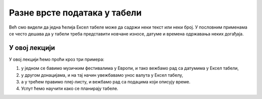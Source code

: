 Разне врсте података у табели
==============================

Већ смо видели да једна ћелија Ексел табеле може да садржи неки текст или неки број.
У пословним применама се често дешава да у табели треба представити новчане износе,
датуме и времена одржавања неких догађаја.

У овој лекцији
--------------------------

У овој лекцији ћемо проћи кроз три примера:

1. у једном се бавимо музичким фестивалима у Европи, и тако вежбамо рад са датумима у Ексел табели,
2. у другом донацијама, и на тај начин увежбавамо унос валута у Ексел табелу,
3. а у трећем правимо плеј-листу, и вежбамо рад са подацима који описују време.
4. Успут ћемо научити како се планирају табеле.

